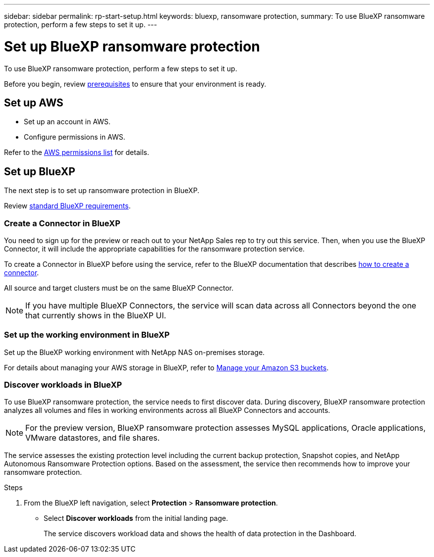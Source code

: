 ---
sidebar: sidebar
permalink: rp-start-setup.html
keywords: bluexp, ransomware protection, 
summary: To use BlueXP ransomware protection, perform a few steps to set it up.    
---

= Set up BlueXP ransomware protection
:hardbreaks:
:icons: font
:imagesdir: /media/

[.lead]
To use BlueXP ransomware protection, perform a few steps to set it up.  


Before you begin, review link:rp-start-prerequisites.html[prerequisites] to ensure that your environment is ready.

== Set up AWS
 
* Set up an account in AWS.
* Configure permissions in AWS.  

Refer to the https://docs.netapp.com/us-en/bluexp-setup-admin/reference-permissions.html[AWS permissions list] for details. 


== Set up BlueXP
The next step is to set up ransomware protection in BlueXP. 

Review https://docs.netapp.com/us-en/cloud-manager-setup-admin/reference-checklist-cm.html[standard BlueXP requirements].


=== Create a Connector in BlueXP
You need to sign up for the preview or reach out to your NetApp Sales rep to try out this service. Then, when you use the BlueXP Connector, it will include the appropriate capabilities for the ransomware protection service. 

To create a Connector in BlueXP before using the service, refer to the BlueXP documentation that describes https://docs.netapp.com/us-en/cloud-manager-setup-admin/concept-connectors.html[how to create a connector^]. 

All source and target clusters must be on the same BlueXP Connector. 

NOTE: If you have multiple BlueXP Connectors, the service will scan data across all Connectors beyond the one that currently shows in the BlueXP UI. 

=== Set up the working environment in BlueXP
Set up the BlueXP working environment with NetApp NAS on-premises storage. 

For details about managing your AWS storage in BlueXP, refer to https://docs.netapp.com/us-en/bluexp-setup-admin/task-viewing-amazon-s3.html[Manage your Amazon S3 buckets].

=== Discover workloads in BlueXP

To use BlueXP ransomware protection, the service needs to first discover data. During discovery, BlueXP ransomware protection analyzes all volumes and files in working environments across all BlueXP Connectors and accounts. 

NOTE: For the preview version, BlueXP ransomware protection assesses MySQL applications, Oracle applications, VMware datastores, and file shares. 

The service assesses the existing protection level including the current backup protection, Snapshot copies, and NetApp Autonomous Ransomware Protection options. Based on the assessment, the service then recommends how to improve your ransomware protection. 

.Steps

. From the BlueXP left navigation, select *Protection* > *Ransomware protection*. 

* Select *Discover workloads* from the initial landing page. 
+
The service discovers workload data and shows the health of data protection in the Dashboard.


//== Set up email notifications 

//You can send specific types of notifications by email so you can be informed of important system activity even when you’re not logged into BlueXP. Emails can be sent to any users who are part of your BlueXP account, or to any other recipients who need to be aware of certain types of system activity.

//NOTE: Sending email notifications is not supported when the Connector is installed in a site without internet access.

//By default, BlueXP Account Admins will receive emails for all "Critical" and "Recommendation" notifications. 

//For instructions on configuring email settings, see https://docs.netapp.com/us-en/bluexp-setup-admin/task-monitor-cm-operations.html#set-email-notification-settings